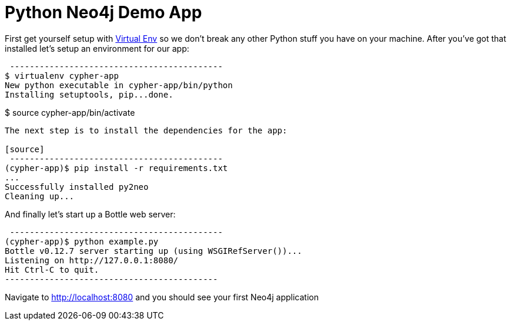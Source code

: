 = Python Neo4j Demo App

First get yourself setup with link:http://docs.python-guide.org/en/latest/dev/virtualenvs/[Virtual Env] so we don't break any other Python stuff you have on your machine. After you've got that installed let's setup an environment for our app:

[source]
 -------------------------------------------
$ virtualenv cypher-app
New python executable in cypher-app/bin/python
Installing setuptools, pip...done.

$ source cypher-app/bin/activate
-------------------------------------------

The next step is to install the dependencies for the app:

[source]
 -------------------------------------------
(cypher-app)$ pip install -r requirements.txt
...
Successfully installed py2neo
Cleaning up...
-------------------------------------------

And finally let's start up a Bottle web server:

[source]
 -------------------------------------------
(cypher-app)$ python example.py
Bottle v0.12.7 server starting up (using WSGIRefServer())...
Listening on http://127.0.0.1:8080/
Hit Ctrl-C to quit.
-------------------------------------------

Navigate to http://localhost:8080 and you should see your first Neo4j application